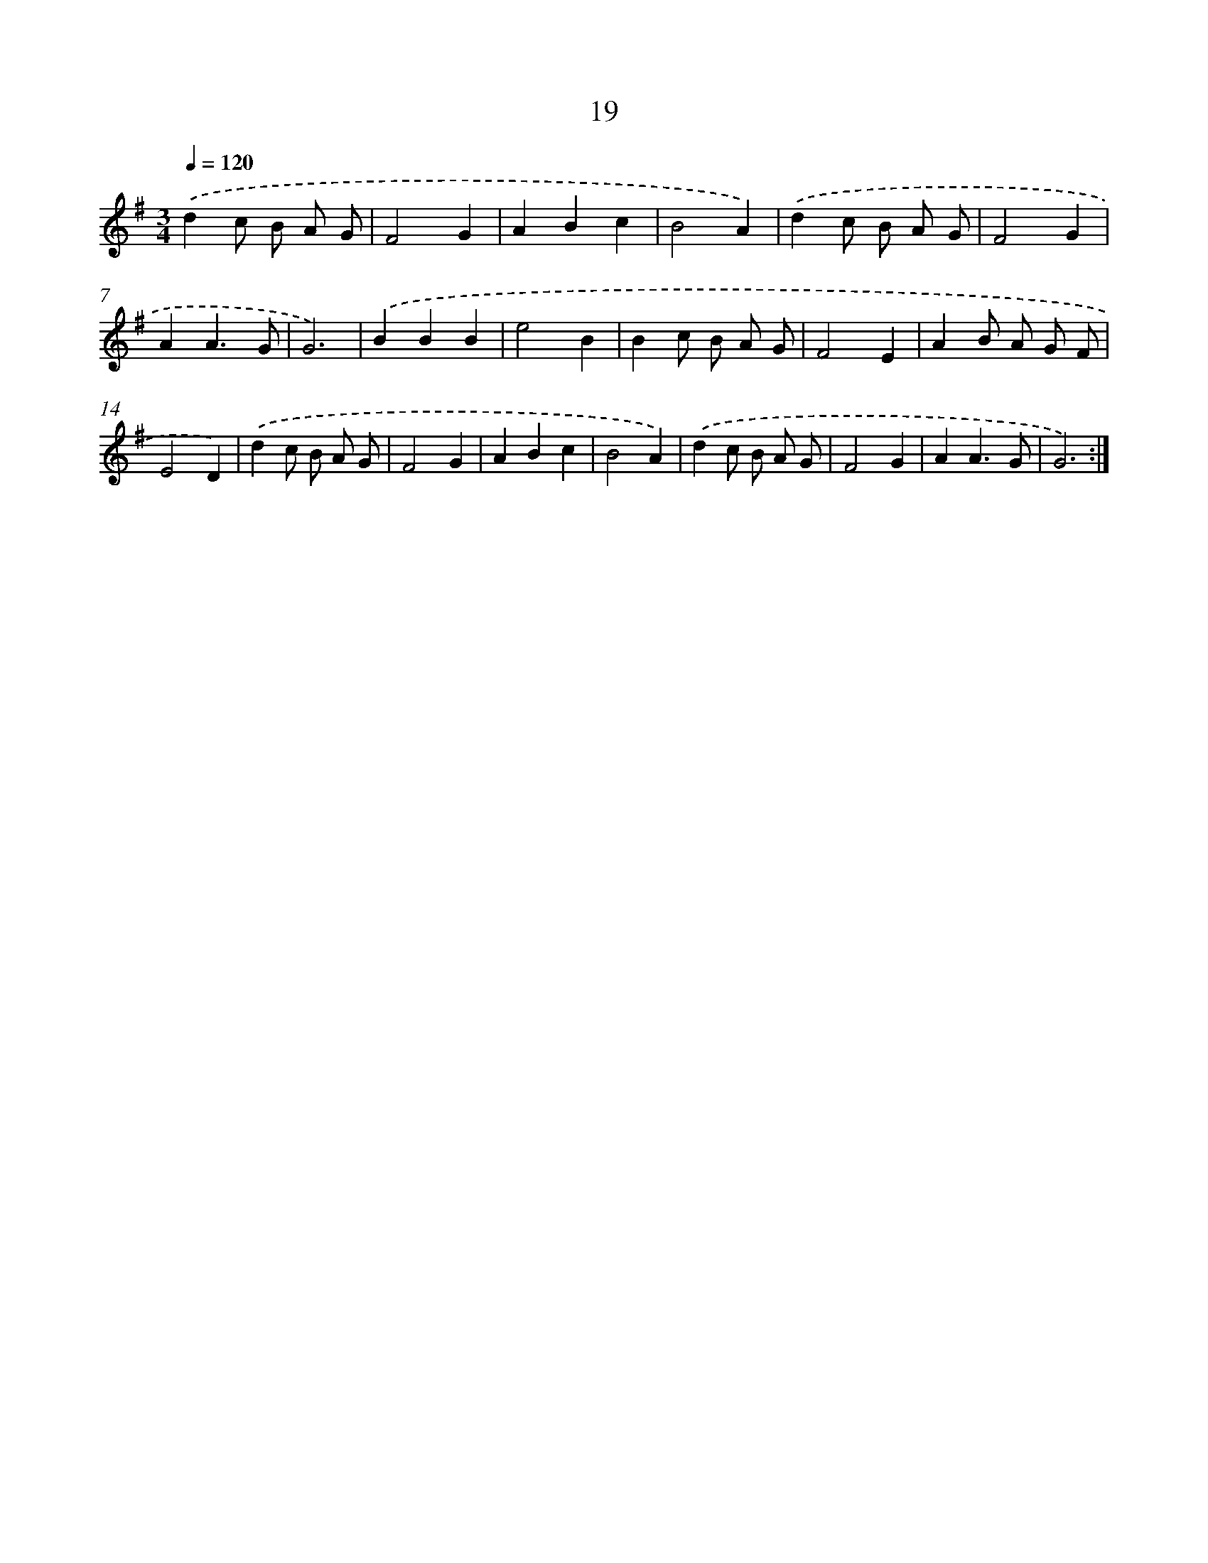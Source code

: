 X: 17956
T: 19
%%abc-version 2.0
%%abcx-abcm2ps-target-version 5.9.1 (29 Sep 2008)
%%abc-creator hum2abc beta
%%abcx-conversion-date 2018/11/01 14:38:18
%%humdrum-veritas 1663354277
%%humdrum-veritas-data 3893314202
%%continueall 1
%%barnumbers 0
L: 1/4
M: 3/4
Q: 1/4=120
K: G clef=treble
.('dc/ B/ A/ G/ |
F2G |
ABc |
B2A) |
.('dc/ B/ A/ G/ |
F2G |
AA3/G/ |
G3) |
.('BBB |
e2B |
Bc/ B/ A/ G/ |
F2E |
AB/ A/ G/ F/ |
E2D) |
.('dc/ B/ A/ G/ |
F2G |
ABc |
B2A) |
.('dc/ B/ A/ G/ |
F2G |
AA3/G/ |
G3) :|]
